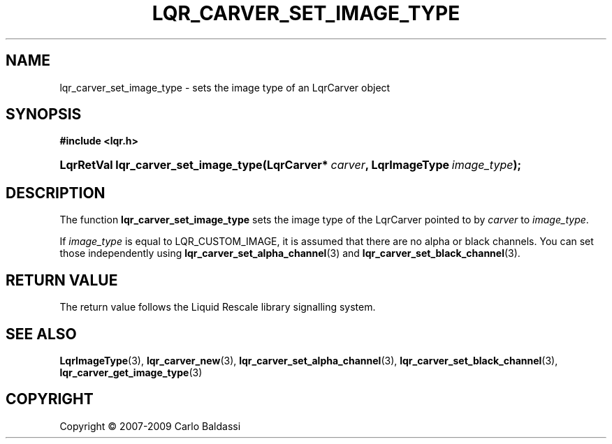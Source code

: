 .\"     Title: \fBlqr_carver_set_image_type\fR
.\"    Author: Carlo Baldassi
.\" Generator: DocBook XSL Stylesheets v1.73.2 <http://docbook.sf.net/>
.\"      Date: 10 Maj 2009
.\"    Manual: LqR library API reference
.\"    Source: LqR library 0.4.0 API (3:0:3)
.\"
.TH "\FBLQR_CARVER_SET_IMAGE_TYPE\F" "3" "10 Maj 2009" "LqR library 0.4.0 API (3:0:3)" "LqR library API reference"
.\" disable hyphenation
.nh
.\" disable justification (adjust text to left margin only)
.ad l
.SH "NAME"
lqr_carver_set_image_type \- sets the image type of an LqrCarver object
.SH "SYNOPSIS"
.sp
.ft B
.nf
#include <lqr\&.h>
.fi
.ft
.HP 36
.BI "LqrRetVal lqr_carver_set_image_type(LqrCarver*\ " "carver" ", LqrImageType\ " "image_type" ");"
.SH "DESCRIPTION"
.PP
The function
\fBlqr_carver_set_image_type\fR
sets the image type of the
LqrCarver
pointed to by
\fIcarver\fR
to
\fIimage_type\fR\&.
.PP
If
\fIimage_type\fR
is equal to
LQR_CUSTOM_IMAGE, it is assumed that there are no alpha or black channels\&. You can set those independently using
\fBlqr_carver_set_alpha_channel\fR(3)
and
\fBlqr_carver_set_black_channel\fR(3)\&.
.SH "RETURN VALUE"
.PP
The return value follows the Liquid Rescale library signalling system\&.
.SH "SEE ALSO"
.PP

\fBLqrImageType\fR(3), \fBlqr_carver_new\fR(3), \fBlqr_carver_set_alpha_channel\fR(3), \fBlqr_carver_set_black_channel\fR(3), \fBlqr_carver_get_image_type\fR(3)
.SH "COPYRIGHT"
Copyright \(co 2007-2009 Carlo Baldassi
.br
